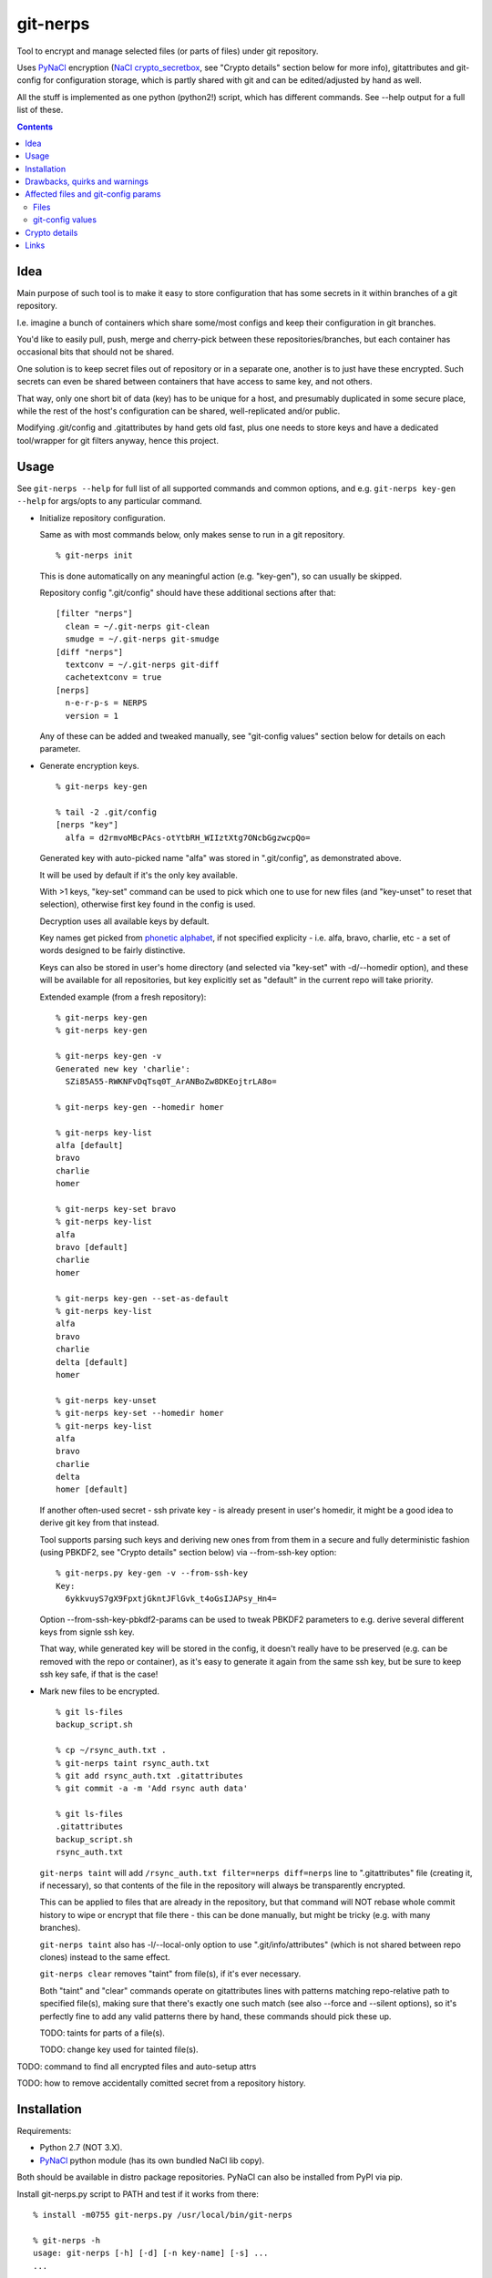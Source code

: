 git-nerps
=========

Tool to encrypt and manage selected files (or parts of files) under git repository.

Uses PyNaCl_ encryption (`NaCl crypto_secretbox`_, see "Crypto details"
section below for more info), gitattributes and git-config for configuration
storage, which is partly shared with git and can be edited/adjusted by hand as
well.

All the stuff is implemented as one python (python2!) script, which has
different commands.  See --help output for a full list of these.

.. _PyNaCl: http://pynacl.readthedocs.org/
.. _NaCl crypto_secretbox: http://nacl.cr.yp.to/secretbox.html


.. contents::
  :backlinks: none



Idea
----

Main purpose of such tool is to make it easy to store configuration that has
some secrets in it within branches of a git repository.

I.e. imagine a bunch of containers which share some/most configs and keep their
configuration in git branches.

You'd like to easily pull, push, merge and cherry-pick between these
repositories/branches, but each container has occasional bits that should not be
shared.

One solution is to keep secret files out of repository or in a separate one,
another is to just have these encrypted.
Such secrets can even be shared between containers that have access to same key,
and not others.

That way, only one short bit of data (key) has to be unique for a host, and
presumably duplicated in some secure place, while the rest of the host's
configuration can be shared, well-replicated and/or public.

Modifying .git/config and .gitattributes by hand gets old fast, plus one needs
to store keys and have a dedicated tool/wrapper for git filters anyway, hence
this project.



Usage
-----

See ``git-nerps --help`` for full list of all supported commands and common
options, and e.g. ``git-nerps key-gen --help`` for args/opts to any particular
command.


* Initialize repository configuration.

  Same as with most commands below, only makes sense to run in a git repository.

  ::

    % git-nerps init


  This is done automatically on any meaningful action (e.g. "key-gen"), so can
  usually be skipped.

  Repository config ".git/config" should have these additional sections after
  that::

    [filter "nerps"]
      clean = ~/.git-nerps git-clean
      smudge = ~/.git-nerps git-smudge
    [diff "nerps"]
      textconv = ~/.git-nerps git-diff
      cachetextconv = true
    [nerps]
      n-e-r-p-s = NERPS
      version = 1

  Any of these can be added and tweaked manually, see "git-config values"
  section below for details on each parameter.


* Generate encryption keys.

  ::

    % git-nerps key-gen

    % tail -2 .git/config
    [nerps "key"]
      alfa = d2rmvoMBcPAcs-otYtbRH_WIIztXtg7ONcbGgzwcpQo=

  Generated key with auto-picked name "alfa" was stored in ".git/config", as
  demonstrated above.

  It will be used by default if it's the only key available.

  With >1 keys, "key-set" command can be used to pick which one to use for new
  files (and "key-unset" to reset that selection), otherwise first key found in
  the config is used.

  Decryption uses all available keys by default.

  Key names get picked from `phonetic alphabet`_, if not specified explicity -
  i.e. alfa, bravo, charlie, etc - a set of words designed to be fairly
  distinctive.

  Keys can also be stored in user's home directory (and selected via "key-set"
  with -d/--homedir option), and these will be available for all repositories,
  but key explicitly set as "default" in the current repo will take priority.

  Extended example (from a fresh repository)::

    % git-nerps key-gen
    % git-nerps key-gen

    % git-nerps key-gen -v
    Generated new key 'charlie':
      SZi85A55-RWKNFvDqTsq0T_ArANBoZw8DKEojtrLA8o=

    % git-nerps key-gen --homedir homer

    % git-nerps key-list
    alfa [default]
    bravo
    charlie
    homer

    % git-nerps key-set bravo
    % git-nerps key-list
    alfa
    bravo [default]
    charlie
    homer

    % git-nerps key-gen --set-as-default
    % git-nerps key-list
    alfa
    bravo
    charlie
    delta [default]
    homer

    % git-nerps key-unset
    % git-nerps key-set --homedir homer
    % git-nerps key-list
    alfa
    bravo
    charlie
    delta
    homer [default]

  If another often-used secret - ssh private key - is already present in user's
  homedir, it might be a good idea to derive git key from that instead.

  Tool supports parsing such keys and deriving new ones from from them in a
  secure and fully deterministic fashion (using PBKDF2, see "Crypto details"
  section below) via --from-ssh-key option::

    % git-nerps.py key-gen -v --from-ssh-key
    Key:
      6ykkvuyS7gX9FpxtjGkntJFlGvk_t4oGsIJAPsy_Hn4=

  Option --from-ssh-key-pbkdf2-params can be used to tweak PBKDF2 parameters to
  e.g. derive several different keys from signle ssh key.

  That way, while generated key will be stored in the config, it doesn't really
  have to be preserved (e.g. can be removed with the repo or container), as it's
  easy to generate it again from the same ssh key, but be sure to keep ssh key
  safe, if that is the case!


* Mark new files to be encrypted.

  ::

    % git ls-files
    backup_script.sh

    % cp ~/rsync_auth.txt .
    % git-nerps taint rsync_auth.txt
    % git add rsync_auth.txt .gitattributes
    % git commit -a -m 'Add rsync auth data'

    % git ls-files
    .gitattributes
    backup_script.sh
    rsync_auth.txt

  ``git-nerps taint`` will add ``/rsync_auth.txt filter=nerps diff=nerps`` line
  to ".gitattributes" file (creating it, if necessary), so that contents of the
  file in the repository will always be transparently encrypted.

  This can be applied to files that are already in the repository, but that
  command will NOT rebase whole commit history to wipe or encrypt that file
  there - this can be done manually, but might be tricky (e.g. with many
  branches).

  ``git-nerps taint`` also has -l/--local-only option to use
  ".git/info/attributes" (which is not shared between repo clones) instead to
  the same effect.

  ``git-nerps clear`` removes "taint" from file(s), if it's ever necessary.

  Both "taint" and "clear" commands operate on gitattributes lines with patterns
  matching repo-relative path to specified file(s), making sure that there's
  exactly one such match (see also --force and --silent options), so it's
  perfectly fine to add any valid patterns there by hand, these commands should
  pick these up.

  TODO: taints for parts of a file(s).

  TODO: change key used for tainted file(s).


TODO: command to find all encrypted files and auto-setup attrs

TODO: how to remove accidentally comitted secret from a repository history.

.. _phonetic alphabet: https://en.wikipedia.org/wiki/NATO_phonetic_alphabet



Installation
------------

Requirements:

* Python 2.7 (NOT 3.X).

* PyNaCl_ python module (has its own bundled NaCl lib copy).

Both should be available in distro package repositories.
PyNaCl can also be installed from PyPI via pip.

Install git-nerps.py script to PATH and test if it works from there::

  % install -m0755 git-nerps.py /usr/local/bin/git-nerps

  % git-nerps -h
  usage: git-nerps [-h] [-d] [-n key-name] [-s] ...
  ...

That's it.



Drawbacks, quirks and warnings
------------------------------


* DO NOT TRUST THIS TOOL TO BE UNIVERSALLY SECURE.

  | I (author) don't use it to store data that is valuable, sensitive
  | or can get me into trouble in any of my public git repositories.
  | Not a single such file on my git server or github.
  | Think about it.

  My use-case is to have shared configuration repositories, to which - if
  everything goes well - there is no unsanctioned acces anyway, ever.

  Protection there is from accidental leaks, scraper bots or mildly curious
  hacker types, and it's fairly trivial to just change all secrets when/if
  ciphertext gets into wrong hands (assuming it gets detected).

  Secrets themselves are nothing valuable in my case too, just a PITA to rebuild
  compromised stuff from scratch at most, hence this added bit of security with
  little extra effort.

  | **Your** threat model can be drastically different!!!
  | Do not trust this tool with your life, it's not made for this at all.

  And if any tool/tech/practice gets advertised as "secure" for everything and
  against everything, please be first to call bullshit on that.

  Plus I'm no security expert or cyptographer anyway, just a random coder, so
  maybe don't trust me much either.


* As noted in `this letter by Junio C Hamano`_, it is unwise to fully encrypt
  files that get modified all the time, as that defeats the whole purpose of git
  ("change" will always be "whole file") and especially its attrs mechanism
  (which is designed with almost opposite goals in mind).

  In addition to the above, git isn't well suited to store binary blobs in
  general, which encrypted files are.

  But keeping only secrets encrypted, which can be e.g. separate
  very-rarely-modified files of tiny size should be perfectly fine.


* This tool is for secrecy, not consistency (or authentication).

  While encrypted files will always be authenticated against tampering or
  accidental corruption, use usual gpg-signed commits or keep track of history
  hashes or such to make sure history/data in the repo is consistent with what
  is expected.


* If key is lost, encrypted data is useless.

  git makes it easy to replicate repository history over many remotes - just
  define a bunch of urls for "origin" and push.

  Keep in mind that for any valuable secrets, it might be wise to keep roughly
  same level of replication as with ciphertext itself, i.e. keep N copies of
  keys for N copies of data, just maybe in different (more private) places.


* Encryption keys are stored in "repo/.git/config" or "~/.git-nerps-keys".

  It is very important to protect and NOT to loose or share/leak these files.

  Be sure to keep that in mind when copying repository without "git clone" or
  sharing dev copies/environments between users or machines.

  Tool changes modes on "repo/.git" and "repo/.git/config" to make sure there's
  no extra access there. Git should not mess these up, bit it might be worth to
  keep modes on these paths in mind when messing with them.

  Never allow access to "repo/.git" directory over http(s) - alas, fairly common
  security issue, for many different reasons, but here especially so.


* Name of the tool literally makes no sense. NERPS.


.. _this letter by Junio C Hamano: http://article.gmane.org/gmane.comp.version-control.git/113221



Affected files and git-config params
------------------------------------

All files are using git configuration formats - either gitconfig or
gitattributes, more info on which can be found in `git-config(1)`_.


Files
`````

* .git/config, $GIT_CONFIG or whatever git-config(1) detects.

* ~/.git-nerps - symlink to the script, to be used in git configs.

* ~/.git-nerps-keys - per-user git-config file for crypto keys only.


git-config values
`````````````````

git splits these into sections in the config file, but flat key-value output can
be produced by ``git config --list`` (add ``--file /path/to/config`` for any
random config path).

* ``nerps.n-e-r-p-s`` - placeholder key to work around `long-standing git-config
  bug with empty sections`_.

* ``nerps.version`` - integer version of configuration, for easy (and hands-off)
  future migrations from older ones when config format changes.

* ``nerps.key.X`` - individual crypto keys, where X is the key name.

* ``nerps.key-default`` - default crypto key **name** (stored as value).

* ``filter.nerps.clean``

  "nerps" filter driver command to "clean" files from local copy before
  comitting them to repository, which in this case means "encrypt".

  See `git-config(1)`_ and `gitattributes(5)`_ for more details on how these work.

* ``filter.nerps.smudge``

  Same as "filter.nerps.clean", but for decryption process when extracting file
  from repository to a local copy.

* ``diff.nerps.textconv``

  Similar to "filter.nerps.smudge", to display "git diff" correctly for
  plaintext instead of encryped blobs.

  See `git-config(1)`_ and `gitattributes(5)`_ for details on
  "diff.<driver>.textconv".

* ``diff.nerps.cachetextconv``

  Related to "diff.nerps.textconv" - enables caching of plaintext for diff
  purposes, which should be fine, as it's only done locally.

.. _long-standing git-config bug with empty sections: http://stackoverflow.com/questions/15935624/how-do-i-avoid-empty-sections-when-removing-a-setting-from-git-config
.. _git-config(1): https://git-scm.com/docs/git-config
.. _gitattributes(5): https://git-scm.com/docs/gitattributes




Crypto details
--------------

* File contents encryption.

  Encryption process in pseudocode::

    file_plaintext = git_input_data
    secretbox_key, version_ascii = git_config_data

    nonce_32b = HMAC(
      key = 'nerps',
      msg = file_plaintext,
      digest = sha256 )

    nonce = nonce_32b[:nacl.SecretBox.NONCE_SIZE]

    ciphertext = crypto_secretbox(
      key = secretbox_key,
      msg = plaintext,
      nonce = nonce )

    magic = '¯\_ʻnerpsʻ_/¯'
    header = magic || ' ' || version_ascii

    git_output_data = header || '\n' || ciphertext

  "crypto_secretbox()" corresponds to `NaCl crypto_secretbox`_ routine (with
  PyNaCl wrapper), which is a combination of Salsa20 stream cipher and and
  Poly1305 authenticatior in one easy-to-use and secure package, implemented and
  maintained by very smart and skilled people (djb being the main author).

  Nonce here is derived from plaintext hash, which should exclude possibility of
  reuse for different plaintexts, yet provide deterministic output for the same
  file.

  Note that key-id is not present in the output data, but since this is
  authenticated encryption, it's still possible to determine which key ciphertext
  should be decrypted with by just trying them all until authentication succeeds.

  "version_ascii" is just "1" or such, encoded in there in case encryption
  algorithm might change in the future.

  Weird unicode stuff in the "header" is an arbitrary magic string to be able to
  easily and kinda-reliably tell if file is encrypted by the presence of that.

* Symmetric encryption key derivation from OpenSSH key.

  OpenSSH key gets parsed according to openssh format described in PROTOCOL.key,
  decrypting it beforehand by running "ssh-keygen -p" to a temporary file (with
  a big warning when that happens, in case it's undesirable), if necessary.

  Once raw private key is extracted, it gets processed in the following fashion::

    pbkdf2(sha256, raw_private_key, '¯\_ʻnerpsʻ_/¯', 500_000, nacl.SecretBox.KEY_SIZE)

  I.e. PBKDF2-SHA256 (as implemented in python's hashlib.pbkdf2_hmac) is used
  with static salt (can be overidden via cli optioon) and 500k rounds (also
  controllable via cli option), result is truncated to crypto_secretbox key
  size.

  Currently only ed25519 keys are supported, but that's mostly because I don't
  see much reason to even allow other (mostly broken) types of keys, "BEGIN
  OPENSSH PRIVATE KEY" format should be roughly same for all types of keys.



Links
-----


* `git-crypt project <https://www.agwa.name/projects/git-crypt/>`__

  Similar tool and a first thing I checked before writing this, probably the
  best one around.

  Crypto used there is AES-CTR with OpenSSL.

  Some blog posts and notes on its usage:

  * `Git Crypted <https://flatlinesecurity.com/posts/git-crypted/>`__

  * `Protect secret data in git repo
    <https://coderwall.com/p/kucyaw/protect-secret-data-in-git-repo>`__

  * `Storing sensitive data in a git repository using git-crypt
    <http://www.twinbit.it/en/blog/storing-sensitive-data-git-repository-using-git-crypt>`__

  * `HN comments on the previous post <https://news.ycombinator.com/item?id=7508734>`__

    These do have some useful info and feedback and comments from git-crypt
    author himself, incl. description of some of its internals.

  Decided against using it for variety of reasons - OpenSSL, not AEAD, somewhat
  different use-case and tools for that, C++.


* `git-encrypt <https://github.com/shadowhand/git-encrypt>`__ ("gitcrypt" tool).

  Look at "gitcrypt" bash script for these:

  * ``DEFAULT_CIPHER="aes-256-ecb"``

    AES-ECB is plain insecure (and has been used as a "doing it wrong" example
    for decades!!!), and there's no conceivable reason to ever use it for new
    projects except a total lack of knowledge in the area, malice or maybe a joke.

  * ``openssl enc -base64 -$CIPHER -S "$SALT" -k "$PASS"``

    Yep, and every pid running in the same namespace (i.e. on the system), can
    easily see this "$PASS" (e.g. run "ps" in a loop and you get it).

    See also comments on OpenSSL in git-crypt link above.

  Just these two are enough to know where this project stands, but it also has
  lacking and unusable trying-to-be-interactive interface and lot of other issues.

  It's really bad.


* `transcrypt <https://github.com/elasticdog/transcrypt>`__

  More competent "simple bash wrapper" implementation than git-encrypt above,
  but lacking good configuration management cli IMO, e.g.::

    ### Designate a File to be Encrypted

    ...

    $ cd <path-to-your-repo>/
    $ echo 'sensitive_file  filter=crypt diff=crypt' >> .gitattributes
    $ git add .gitattributes sensitive_file
    $ git commit -m 'Add encrypted version of a sensitive file'

  Such manual changes to .gitattributes are exactly the kind of thing I'd rather
  have the tool for, same as "git add" here doesn't require you to edit a few
  configs to include new file there.

  Key management is fairly easy and behind-the-scenes though, and code does
  crypto mostly right, despite all the openssl shortcomings and with some
  caveats (mentioned in the readme there).

  Upside is that it doesn't require python or extra crytpo modules like PyNaCl -
  bash and openssl are available everywhere.


* `git-remote-gcrypt <https://github.com/bluss/git-remote-gcrypt>`__

  Designed to do very different thing from git-crypt or this project, which is
  to encrypt whole repository in bulk with gpg (when pushing to remote).

  Probably much better choice than this project for that particular task.


* `ejson <https://github.com/Shopify/ejson>`__,
  `jaeger <https://github.com/jyap808/jaeger>`__ and such.

  There's plenty of "encrypt values in JSON" tools, not really related to git,
  but can be (and generally are) used for secrets in JSON configurations shared
  between different machines/containers.


* `gitattributes(5) manpage <https://git-scm.com/docs/gitattributes>`__


* `Some other git filters that I use <https://github.com/mk-fg/fgtk/#dev>`__
